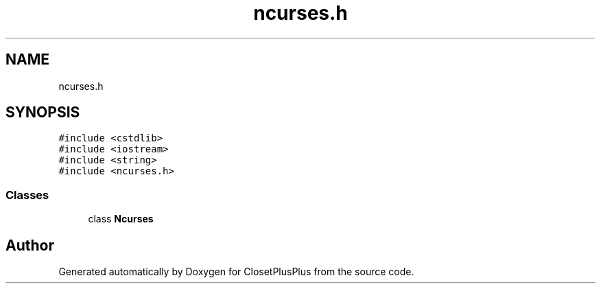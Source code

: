 .TH "ncurses.h" 3 "Sat Jul 14 2018" "ClosetPlusPlus" \" -*- nroff -*-
.ad l
.nh
.SH NAME
ncurses.h
.SH SYNOPSIS
.br
.PP
\fC#include <cstdlib>\fP
.br
\fC#include <iostream>\fP
.br
\fC#include <string>\fP
.br
\fC#include <ncurses\&.h>\fP
.br

.SS "Classes"

.in +1c
.ti -1c
.RI "class \fBNcurses\fP"
.br
.in -1c
.SH "Author"
.PP 
Generated automatically by Doxygen for ClosetPlusPlus from the source code\&.
